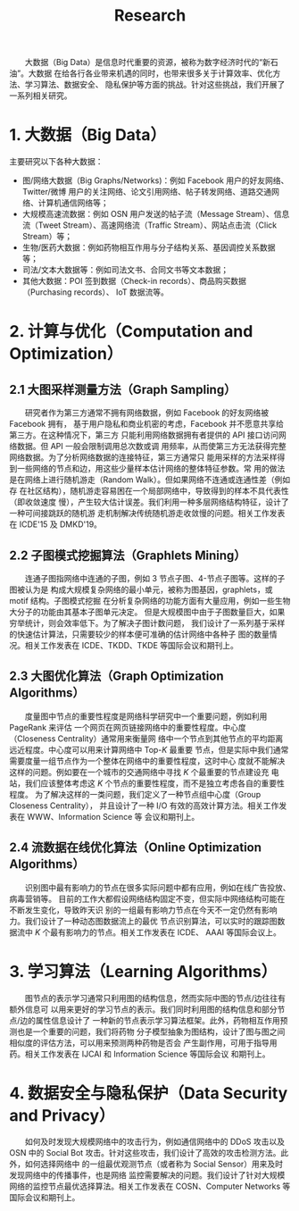 # -*- fill-column: 100; -*-
#+TITLE: Research
#+URI: /research/
#+OPTIONS: toc:t num:nil

　　大数据（Big Data）是信息时代重要的资源，被称为数字经济时代的“新石油”。大数据
在给各行各业带来机遇的同时，也带来很多关于计算效率、优化方法、学习算法、数据安全、
隐私保护等方面的挑战。针对这些挑战，我们开展了一系列相关研究。

* 1. 大数据（Big Data）

  #+ATTR_HTML: :style margin-left:2em;
  [[file:img/big_data.png]]

主要研究以下各种大数据：
 - 图/网络大数据（Big Graphs/Networks)：例如 Facebook 用户的好友网络、Twitter/微博
   用户的关注网络、论文引用网络、帖子转发网络、道路交通网络、计算机通信网络等；
 - 大规模高速流数据：例如 OSN 用户发送的帖子流（Message Stream）、信息流（Tweet
   Stream）、高速网络流（Traffic Stream）、网站点击流（Click Stream）等；
 - 生物/医药大数据：例如药物相互作用与分子结构关系、基因调控关系数据等；
 - 司法/文本大数据等：例如司法文书、合同文书等文本数据；
 - 其他大数据：POI 签到数据（Check-in records）、商品购买数据（Purchasing records）、
   IoT 数据流等。



* 2. 计算与优化（Computation and Optimization）

** 2.1 大图采样测量方法（Graph Sampling）

  #+ATTR_HTML: :style margin-left:2em;
  [[file:img/random_walk_sampling.png]]

　　研究者作为第三方通常不拥有网络数据，例如 Facebook 的好友网络被 Facebook 拥有，
基于用户隐私和商业机密的考虑，Facebook 并不愿意共享给第三方。在这种情况下，第三方
只能利用网络数据拥有者提供的 API 接口访问网络数据。但 API 一般会限制调用总次数或调
用频率，从而使第三方无法获得完整网络数据。为了分析网络数据的连接特征，第三方通常只
能用采样的方法采样得到一些网络的节点和边，用这些少量样本估计网络的整体特征参数。常
用的做法是在网络上进行随机游走（Random Walk）。但如果网络不连通或连通性差（例如存
在社区结构），随机游走容易困在一个局部网络中，导致得到的样本不具代表性（即收敛速度
慢），产生较大估计误差。我们利用一种多层网络结构特征，设计了一种可间接跳跃的随机游
走机制解决传统随机游走收敛慢的问题。相关工作发表在 ICDE'15 及 DMKD'19。

** 2.2 子图模式挖掘算法（Graphlets Mining）

  #+ATTR_HTML: :style margin-left:2em;
  [[file:img/graphlets.png]]

　　连通子图指网络中连通的子图，例如 3 节点子图、4-节点子图等。这样的子图被认为是
构成大规模复杂网络的最小单元，被称为图基因，graphlets，或 motif 结构。子图模式挖掘
在分析复杂网络的功能方面有大量应用，例如一些生物大分子的功能由其基本子图单元决定。
但是大规模图中由于子图数量巨大，如果穷举统计，则会效率低下。为了解决子图计数问题，
我们设计了一系列基于采样的快速估计算法，只需要较少的样本便可准确的估计网络中各种子
图的数量情况。相关工作发表在 ICDE、TKDD、TKDE 等国际会议和期刊上。

** 2.3 大图优化算法（Graph Optimization Algorithms）

  #+ATTR_HTML: :style margin-left:2em;
  [[file:img/group.png]]

　　度量图中节点的重要性程度是网络科学研究中一个重要问题，例如利用 PageRank 来评估
一个网页在网页链接网络中的重要性程度。中心度（Closeness Centrality）通常用来衡量网
络中一个节点到其他节点的平均距离远近程度。中心度可以用来计算网络中 Top-/K/ 最重要
节点，但是实际中我们通常需要度量一组节点作为一个整体在网络中的重要性程度，这时中心
度就不能解决这样的问题。例如要在一个城市的交通网络中寻找 /K/ 个最重要的节点建设充
电站，我们应该整体考虑这 /K/ 个节点的重要性程度，而不是独立考虑各自的重要性程度。
为了解决这样的一类问题，我们定义了一种节点组中心度（Group Closeness Centrality），
并且设计了一种 I/O 有效的高效计算方法。相关工作发表在 WWW、Information Science 等
会议和期刊上。

** 2.4 流数据在线优化算法（Online Optimization Algorithms）

  #+ATTR_HTML: :style margin-left:2em;
  [[file:img/sso.png]]

　　识别图中最有影响力的节点在很多实际问题中都有应用，例如在线广告投放、病毒营销等。
目前的工作大都假设网络结构固定不变，但实际中网络结构可能在不断发生变化，导致昨天识
别的一组最有影响力节点在今天不一定仍然有影响力。我们设计了一种动态图数据流上的最优
节点识别算法，可以实时的跟踪图数据流中 /K/ 个最有影响力的节点。相关工作发表在 ICDE、
AAAI 等国际会议上。


* 3. 学习算法（Learning Algorithms）

  #+ATTR_HTML: :style margin-left:1em;
  [[file:img/embedding_and_ddi.png]]

　　图节点的表示学习通常只利用图的结构信息，然而实际中图的节点/边往往有额外信息可
以用来更好的学习节点的表示。我们同时利用图的结构信息和部分节点/边的属性信息设计了
一种新的节点表示学习算法框架。此外，药物相互作用预测也是一个重要的问题，我们将药物
分子模型抽象为图结构，设计了图与图之间相似度的评估方法，可以用来预测两种药物是否会
产生副作用，可用于指导用药。相关工作发表在 IJCAI 和 Information Science 等国际会议
和期刊上。



* 4. 数据安全与隐私保护（Data Security and Privacy）

  #+ATTR_HTML: :style margin-left:2em;
  [[file:img/monitoring.png]]

　　如何及时发现大规模网络中的攻击行为，例如通信网络中的 DDoS 攻击以及 OSN 中的
Social Bot 攻击。针对这些攻击，我们设计了高效的攻击检测方法。此外，如何选择网络中
的一组最优观测节点（或者称为 Social Sensor）用来及时发现网络中的传播事件，也是网络
监控需要解决的问题。我们设计了针对大规模网络的监控节点最优选择算法。相关工作发表在
COSN、Computer Networks 等国际会议和期刊上。
